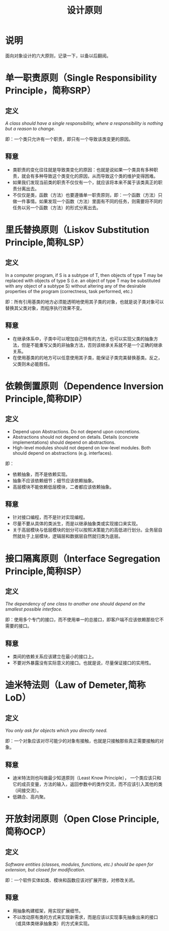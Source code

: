 #+TITLE: 设计原则
* 说明
面向对象设计的六大原则，记录一下，以备以后翻阅。
* 单一职责原则（Single Responsibility Principle，简称SRP）
** 定义
/A class should have a single responsibility, where a responsibility is nothing but a reason to change./

即：一个类只允许有一个职责，即只有一个导致该类变更的原因。
** 释意
+ 类职责的变化往往就是导致类变化的原因：也就是说如果一个类具有多种职责，就会有多种导致这个类变化的原因，从而导致这个类的维护变得困难。
+ 如果我们发现当前类的职责不仅仅有一个，就应该将本来不属于该类真正的职责分离出去。
+ 不仅仅是类，函数（方法）也要遵循单一职责原则，即：一个函数（方法）只做一件事情。如果发现一个函数（方法）里面有不同的任务，则需要将不同的任务以另一个函数（方法）的形式分离出去。
* 里氏替换原则（Liskov Substitution Principle,简称LSP）
** 定义
In a computer program, if S is a subtype of T, then objects of type T may be replaced with objects of type S (i.e. an
object of type T may be substituted with any object of a subtype S) without altering any of the desirable properties of
the program (correctness, task performed, etc.)

即：所有引用基类的地方必须能透明地使用其子类的对象，也就是说子类对象可以替换其父类对象，而程序执行效果不变。
** 释意
+ 在继承体系中，子类中可以增加自己特有的方法，也可以实现父类的抽象方法，但是不能重写父类的非抽象方法，否则该继承关系就不是一个正确的继承关系。
+ 在使用基类的的地方可以任意使用其子类，能保证子类完美替换基类。反之，父类则未必能胜任。
* 依赖倒置原则（Dependence Inversion Principle,简称DIP）
** 定义
+ Depend upon Abstractions. Do not depend upon concretions.
+ Abstractions should not depend on details. Details (concrete implementations) should depend on abstractions.
+ High-level modules should not depend on low-level modules. Both should depend on abstractions (e.g. interfaces).

即：
+ 依赖抽象，而不是依赖实现。
+ 抽象不应该依赖细节；细节应该依赖抽象。
+ 高层模块不能依赖低层模块，二者都应该依赖抽象。
** 释意
+ 针对接口编程，而不是针对实现编程。
+ 尽量不要从具体的类派生，而是以继承抽象类或实现接口来实现。
+ 关于高层模块与低层模块的划分可以按照决策能力的高低进行划分。业务层自然就处于上层模块，逻辑层和数据层自然就归类为底层。
* 接口隔离原则（Interface Segregation Principle,简称ISP）
** 定义
/The dependency of one class to another one should depend on the smallest possible interface./

即：使用多个专门的接口，而不使用单一的总接口，即客户端不应该依赖那些它不需要的接口。
** 释意
+ 类间的依赖关系应该建立在最小的接口上。
+ 不要对外暴露没有实际意义的接口。也就是说，尽量保证接口的实用性。
* 迪米特法则（Law of Demeter,简称LoD）
** 定义
/You only ask for objects which you directly need./

即：一个对象应该对尽可能少的对象有接触，也就是只接触那些真正需要接触的对象。
** 释意
+ 迪米特法则也叫做最少知道原则（Least Know Principle）， 一个类应该只和它的成员变量，方法的输入，返回参数中的类作交流，而不应该引入其他的类（间接交流）。
+ 低耦合、高内聚。
* 开放封闭原则（Open Close Principle,简称OCP）
** 定义
/Software entities (classes, modules, functions, etc.) should be open for extension, but closed for modification./

即：一个软件实体如类、模块和函数应该对扩展开放，对修改关闭。
** 释意
+ 用抽象构建框架，用实现扩展细节。
+ 不以改动原有类的方式来实现新需求，而是应该以实现事先抽象出来的接口（或具体类继承抽象类）的方式来实现。
